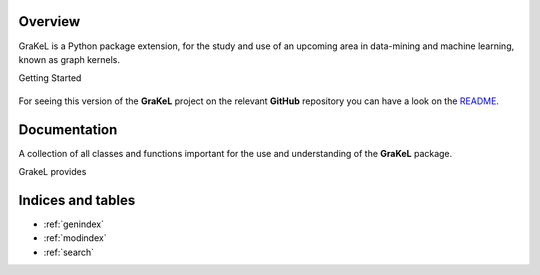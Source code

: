.. grakel documentation master file, created by
   sphinx-quickstart on Mon Jan 18 14:44:12 2016.

========
Overview
========

GraKeL is a Python package extension, for the study and use of an upcoming
area in data-mining and machine learning, known as graph kernels.

Getting Started

  .. toctree::
    :maxdepth: 2

    user_manual

For seeing this version of the **GraKeL** project on the relevant **GitHub** repository you can have a look on the `README <https://github.com/ysig/GraKeL/blob/develop/README.md>`_.

=============
Documentation
=============

A collection of all classes and functions important
for the use and understanding of the **GraKeL** package.

GrakeL provides

  .. toctree::
    :maxdepth: 1

    api
    classes
    auto_examples/index

==================
Indices and tables
==================

* :ref:`genindex`
* :ref:`modindex`
* :ref:`search`
